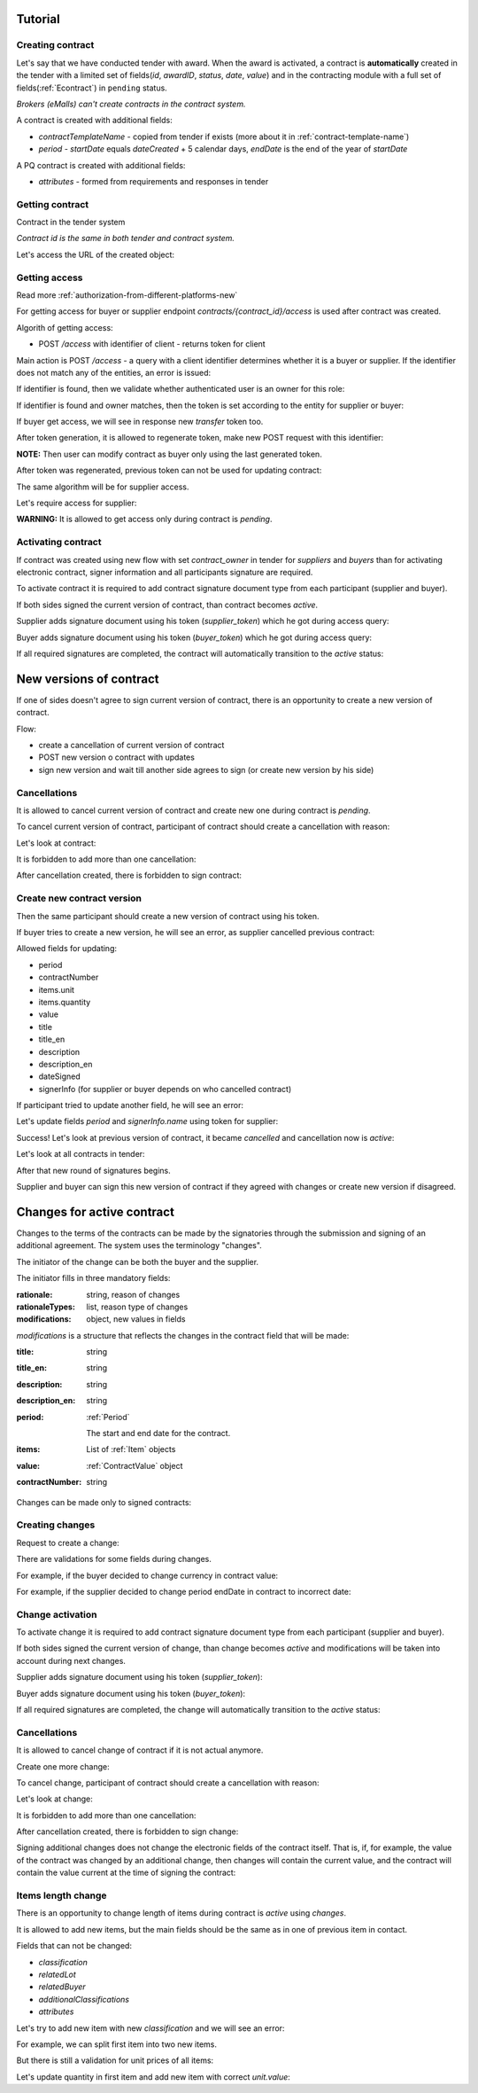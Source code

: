 .. _econtracting_tutorial:

Tutorial
========

Creating contract
-----------------

Let's say that we have conducted tender with award. When the award is activated, a contract is **automatically** created in the tender with a limited set of fields(`id`, `awardID`, `status`, `date`, `value`) and in the contracting module with a full set of fields(:ref:`Econtract`) in ``pending`` status.

*Brokers (eMalls) can't create contracts in the contract system.*

A contract is created with additional fields:

* `contractTemplateName` - copied from tender if exists (more about it in :ref:`contract-template-name`)
* `period` - `startDate` equals `dateCreated` + 5 calendar days, `endDate` is the end of the year of `startDate`

A PQ contract is created with additional fields:

* `attributes` - formed from requirements and responses in tender


Getting contract
----------------

Contract in the tender system

.. http:example:: http/example-contract.http
   :code:

*Contract id is the same in both tender and contract system.*

Let's access the URL of the created object:

.. http:example:: http/contract-view.http
   :code:

Getting access
---------------

Read more :ref:`authorization-from-different-platforms-new`

For getting access for buyer or supplier endpoint `contracts/{contract_id}/access` is used after contract was created.

Algorith of getting access:

* POST `/access` with identifier of client - returns token for client

Main action is POST `/access` - a query with a client identifier determines whether it is a buyer or supplier.
If the identifier does not match any of the entities, an error is issued:

.. http:example:: http/contract-access-invalid.http
   :code:

If identifier is found, then we validate whether authenticated user is an owner for this role:

.. http:example:: http/contract-access-owner-invalid.http
   :code:

If identifier is found and owner matches, then the token is set according to the entity for supplier or buyer:

.. http:example:: http/contract-access-by-buyer.http
   :code:

If buyer get access, we will see in response new `transfer` token too.

After token generation, it is allowed to regenerate token, make new POST request with this identifier:

.. http:example:: http/contract-access-by-buyer-2.http
   :code:

**NOTE:**
Then user can modify contract as buyer only using the last generated token.

After token was regenerated, previous token can not be used for updating contract:

.. http:example:: http/contract-patch-by-buyer-1-forbidden.http
   :code:

The same algorithm will be for supplier access.

Let's require access for supplier:

.. http:example:: http/contract-access-by-supplier.http
   :code:

**WARNING:**
It is allowed to get access only during contract is `pending`.

Activating contract
-------------------

If contract was created using new flow with set `contract_owner` in tender for `suppliers` and `buyers` than for activating electronic contract, signer information and all participants signature are required.

To activate contract it is required to add contract signature document type from each participant (supplier and buyer).

If both sides signed the current version of contract, than contract becomes `active`.

Supplier adds signature document using his token (`supplier_token`) which he got during access query:

.. http:example:: http/contract-supplier-add-signature-doc.http
   :code:

Buyer adds signature document using his token (`buyer_token`) which he got during access query:

.. http:example:: http/contract-buyer-add-signature-doc.http
   :code:

If all required signatures are completed, the contract will automatically transition to the `active` status:

.. http:example:: http/get-active-contract.http
   :code:

New versions of contract
=========================

If one of sides doesn't agree to sign current version of contract, there is an opportunity to create a new version of contract.

Flow:

* create a cancellation of current version of contract

* POST new version o contract with updates

* sign new version and wait till another side agrees to sign (or create new version by his side)

Cancellations
--------------

It is allowed to cancel current version of contract and create new one during contract is `pending`.

To cancel current version of contract, participant of contract should create a cancellation with reason:

.. http:example:: http/contract-supplier-cancels-contract.http
   :code:

Let's look at contract:

.. http:example:: http/cancellation-of-contract.http
   :code:

It is forbidden to add more than one cancellation:

.. http:example:: http/cancellation-of-contract-duplicated.http
   :code:

After cancellation created, there is forbidden to sign contract:

.. http:example:: http/contract-supplier-add-signature-forbidden.http
   :code:

Create new contract version
---------------------------

Then the same participant should create a new version of contract using his token.

If buyer tries to create a new version, he will see an error, as supplier cancelled previous contract:

.. http:example:: http/contract-buyer-post-contract-forbidden.http
   :code:

Allowed fields for updating:

* period
* contractNumber
* items.unit
* items.quantity
* value
* title
* title_en
* description
* description_en
* dateSigned
* signerInfo (for supplier or buyer depends on who cancelled contract)

If participant tried to update another field, he will see an error:

.. http:example:: http/contract-supplier-post-contract-invalid.http
   :code:

Let's update fields `period` and `signerInfo.name` using token for supplier:

.. http:example:: http/contract-supplier-post-contract-version.http
   :code:

Success! Let's look at previous version of contract, it became `cancelled` and cancellation now is `active`:

.. http:example:: http/get-previous-contract-version.http
   :code:

Let's look at all contracts in tender:

.. http:example:: http/get-tender-contracts.http
   :code:

After that new round of signatures begins.

Supplier and buyer can sign this new version of contract if they agreed with changes or create new version if disagreed.

Changes for active contract
=============================

Changes to the terms of the contracts can be made by the signatories through the submission and signing of an additional agreement. The system uses the terminology "changes".

The initiator of the change can be both the buyer and the supplier.

The initiator fills in three mandatory fields:

:rationale:
    string, reason of changes

:rationaleTypes:
    list, reason type of changes

:modifications:
    object, new values in fields


`modifications` is a structure that reflects the changes in the contract field that will be made:

:title:
    string

:title_en:
    string

:description:
    string

:description_en:
    string

:period:
    :ref:`Period`

    The start and end date for the contract.

:items:
    List of :ref:`Item` objects

:value:
    :ref:`ContractValue` object

:contractNumber:
    string

Changes can be made only to signed contracts:

.. http:example:: http/changes-for-pending-contract.http
   :code:

Creating changes
------------------

Request to create a change:

.. http:example:: http/create-change.http
   :code:

There are validations for some fields during changes.

For example, if the buyer decided to change currency in contract value:

.. http:example:: http/change-modifications-invalid-currency.http
   :code:

For example, if the supplier decided to change period endDate in contract to incorrect date:

.. http:example:: http/change-modifications-invalid-period.http
   :code:

Change activation
------------------

To activate change it is required to add contract signature document type from each participant (supplier and buyer).

If both sides signed the current version of change, than change becomes `active` and modifications will be taken into account during next changes.

Supplier adds signature document using his token (`supplier_token`):

.. http:example:: http/change-supplier-add-signature-doc.http
   :code:

Buyer adds signature document using his token (`buyer_token`):

.. http:example:: http/change-buyer-add-signature-doc.http
   :code:

If all required signatures are completed, the change will automatically transition to the `active` status:

.. http:example:: http/get-active-change.http
   :code:

Cancellations
--------------

It is allowed to cancel change of contract if it is not actual anymore.

Create one more change:

.. http:example:: http/create-change-2.http
   :code:

To cancel change, participant of contract should create a cancellation with reason:

.. http:example:: http/contract-supplier-cancels-change.http
   :code:

Let's look at change:

.. http:example:: http/cancellation-of-change.http
   :code:

It is forbidden to add more than one cancellation:

.. http:example:: http/cancellation-of-change-duplicated.http
   :code:

After cancellation created, there is forbidden to sign change:

.. http:example:: http/contract-supplier-add-signature-to-change-forbidden.http
    :code:

Signing additional changes does not change the electronic fields of the contract itself.
That is, if, for example, the value of the contract was changed by an additional change, then changes will contain the current value, and the contract will contain the value current at the time of signing the contract:

.. http:example:: http/get-contract-with-changes.http
    :code:

Items length change
--------------------

There is an opportunity to change length of items during contract is `active` using `changes`.

It is allowed to add new items, but the main fields should be the same as in one of previous item in contact.

Fields that can not be changed:

* `classification`
* `relatedLot`
* `relatedBuyer`
* `additionalClassifications`
* `attributes`

Let's try to add new item with new `classification` and we will see an error:

.. http:example:: http/create-change-items-invalid-classification.http
    :code:

For example, we can split first item into two new items.

But there is still a validation for unit prices of all items:

.. http:example:: http/create-change-items-invalid-price.http
    :code:

Let's update quantity in first item and add new item with correct `unit.value`:

.. http:example:: http/create-change-items.http
    :code:
